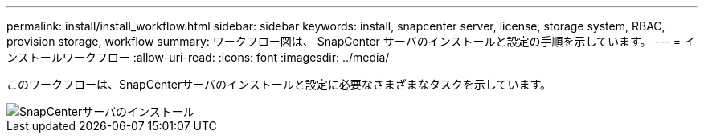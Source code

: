 ---
permalink: install/install_workflow.html 
sidebar: sidebar 
keywords: install, snapcenter server, license, storage system, RBAC, provision storage, workflow 
summary: ワークフロー図は、 SnapCenter サーバのインストールと設定の手順を示しています。 
---
= インストールワークフロー
:allow-uri-read: 
:icons: font
:imagesdir: ../media/


[role="lead"]
このワークフローは、SnapCenterサーバのインストールと設定に必要なさまざまなタスクを示しています。

image::../media/install_snapcenter_server.gif[SnapCenterサーバのインストール]
